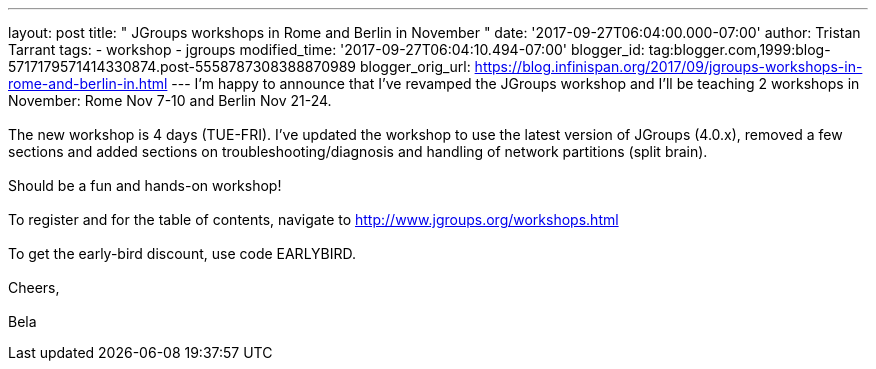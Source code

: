 ---
layout: post
title: " JGroups workshops in Rome and Berlin in November "
date: '2017-09-27T06:04:00.000-07:00'
author: Tristan Tarrant
tags:
- workshop
- jgroups
modified_time: '2017-09-27T06:04:10.494-07:00'
blogger_id: tag:blogger.com,1999:blog-5717179571414330874.post-5558787308388870989
blogger_orig_url: https://blog.infinispan.org/2017/09/jgroups-workshops-in-rome-and-berlin-in.html
---
I'm happy to announce that I've revamped the JGroups workshop and I'll
be teaching 2 workshops in November: Rome Nov 7-10 and Berlin Nov
21-24. +
 +
The new workshop is 4 days (TUE-FRI). I've updated the workshop to use
the latest version of JGroups (4.0.x), removed a few sections and added
sections on troubleshooting/diagnosis and handling of network partitions
(split brain). +
 +
Should be a fun and hands-on workshop! +
 +
To register and for the table of contents, navigate to
http://www.jgroups.org/workshops.html +
 +
To get the early-bird discount, use code EARLYBIRD. +
 +
Cheers, +
 +
Bela
